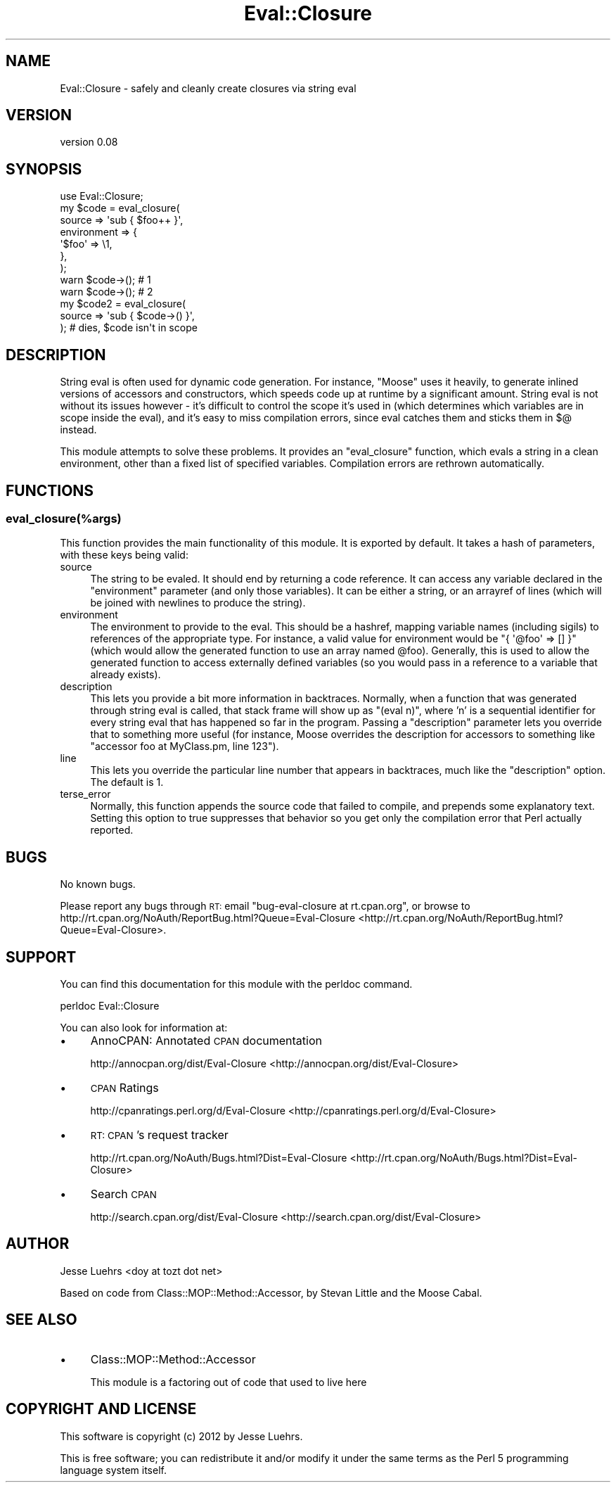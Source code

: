 .\" Automatically generated by Pod::Man 2.25 (Pod::Simple 3.20)
.\"
.\" Standard preamble:
.\" ========================================================================
.de Sp \" Vertical space (when we can't use .PP)
.if t .sp .5v
.if n .sp
..
.de Vb \" Begin verbatim text
.ft CW
.nf
.ne \\$1
..
.de Ve \" End verbatim text
.ft R
.fi
..
.\" Set up some character translations and predefined strings.  \*(-- will
.\" give an unbreakable dash, \*(PI will give pi, \*(L" will give a left
.\" double quote, and \*(R" will give a right double quote.  \*(C+ will
.\" give a nicer C++.  Capital omega is used to do unbreakable dashes and
.\" therefore won't be available.  \*(C` and \*(C' expand to `' in nroff,
.\" nothing in troff, for use with C<>.
.tr \(*W-
.ds C+ C\v'-.1v'\h'-1p'\s-2+\h'-1p'+\s0\v'.1v'\h'-1p'
.ie n \{\
.    ds -- \(*W-
.    ds PI pi
.    if (\n(.H=4u)&(1m=24u) .ds -- \(*W\h'-12u'\(*W\h'-12u'-\" diablo 10 pitch
.    if (\n(.H=4u)&(1m=20u) .ds -- \(*W\h'-12u'\(*W\h'-8u'-\"  diablo 12 pitch
.    ds L" ""
.    ds R" ""
.    ds C` ""
.    ds C' ""
'br\}
.el\{\
.    ds -- \|\(em\|
.    ds PI \(*p
.    ds L" ``
.    ds R" ''
'br\}
.\"
.\" Escape single quotes in literal strings from groff's Unicode transform.
.ie \n(.g .ds Aq \(aq
.el       .ds Aq '
.\"
.\" If the F register is turned on, we'll generate index entries on stderr for
.\" titles (.TH), headers (.SH), subsections (.SS), items (.Ip), and index
.\" entries marked with X<> in POD.  Of course, you'll have to process the
.\" output yourself in some meaningful fashion.
.ie \nF \{\
.    de IX
.    tm Index:\\$1\t\\n%\t"\\$2"
..
.    nr % 0
.    rr F
.\}
.el \{\
.    de IX
..
.\}
.\"
.\" Accent mark definitions (@(#)ms.acc 1.5 88/02/08 SMI; from UCB 4.2).
.\" Fear.  Run.  Save yourself.  No user-serviceable parts.
.    \" fudge factors for nroff and troff
.if n \{\
.    ds #H 0
.    ds #V .8m
.    ds #F .3m
.    ds #[ \f1
.    ds #] \fP
.\}
.if t \{\
.    ds #H ((1u-(\\\\n(.fu%2u))*.13m)
.    ds #V .6m
.    ds #F 0
.    ds #[ \&
.    ds #] \&
.\}
.    \" simple accents for nroff and troff
.if n \{\
.    ds ' \&
.    ds ` \&
.    ds ^ \&
.    ds , \&
.    ds ~ ~
.    ds /
.\}
.if t \{\
.    ds ' \\k:\h'-(\\n(.wu*8/10-\*(#H)'\'\h"|\\n:u"
.    ds ` \\k:\h'-(\\n(.wu*8/10-\*(#H)'\`\h'|\\n:u'
.    ds ^ \\k:\h'-(\\n(.wu*10/11-\*(#H)'^\h'|\\n:u'
.    ds , \\k:\h'-(\\n(.wu*8/10)',\h'|\\n:u'
.    ds ~ \\k:\h'-(\\n(.wu-\*(#H-.1m)'~\h'|\\n:u'
.    ds / \\k:\h'-(\\n(.wu*8/10-\*(#H)'\z\(sl\h'|\\n:u'
.\}
.    \" troff and (daisy-wheel) nroff accents
.ds : \\k:\h'-(\\n(.wu*8/10-\*(#H+.1m+\*(#F)'\v'-\*(#V'\z.\h'.2m+\*(#F'.\h'|\\n:u'\v'\*(#V'
.ds 8 \h'\*(#H'\(*b\h'-\*(#H'
.ds o \\k:\h'-(\\n(.wu+\w'\(de'u-\*(#H)/2u'\v'-.3n'\*(#[\z\(de\v'.3n'\h'|\\n:u'\*(#]
.ds d- \h'\*(#H'\(pd\h'-\w'~'u'\v'-.25m'\f2\(hy\fP\v'.25m'\h'-\*(#H'
.ds D- D\\k:\h'-\w'D'u'\v'-.11m'\z\(hy\v'.11m'\h'|\\n:u'
.ds th \*(#[\v'.3m'\s+1I\s-1\v'-.3m'\h'-(\w'I'u*2/3)'\s-1o\s+1\*(#]
.ds Th \*(#[\s+2I\s-2\h'-\w'I'u*3/5'\v'-.3m'o\v'.3m'\*(#]
.ds ae a\h'-(\w'a'u*4/10)'e
.ds Ae A\h'-(\w'A'u*4/10)'E
.    \" corrections for vroff
.if v .ds ~ \\k:\h'-(\\n(.wu*9/10-\*(#H)'\s-2\u~\d\s+2\h'|\\n:u'
.if v .ds ^ \\k:\h'-(\\n(.wu*10/11-\*(#H)'\v'-.4m'^\v'.4m'\h'|\\n:u'
.    \" for low resolution devices (crt and lpr)
.if \n(.H>23 .if \n(.V>19 \
\{\
.    ds : e
.    ds 8 ss
.    ds o a
.    ds d- d\h'-1'\(ga
.    ds D- D\h'-1'\(hy
.    ds th \o'bp'
.    ds Th \o'LP'
.    ds ae ae
.    ds Ae AE
.\}
.rm #[ #] #H #V #F C
.\" ========================================================================
.\"
.IX Title "Eval::Closure 3"
.TH Eval::Closure 3 "2012-02-09" "perl v5.16.2" "User Contributed Perl Documentation"
.\" For nroff, turn off justification.  Always turn off hyphenation; it makes
.\" way too many mistakes in technical documents.
.if n .ad l
.nh
.SH "NAME"
Eval::Closure \- safely and cleanly create closures via string eval
.SH "VERSION"
.IX Header "VERSION"
version 0.08
.SH "SYNOPSIS"
.IX Header "SYNOPSIS"
.Vb 1
\&  use Eval::Closure;
\&
\&  my $code = eval_closure(
\&      source      => \*(Aqsub { $foo++ }\*(Aq,
\&      environment => {
\&          \*(Aq$foo\*(Aq => \e1,
\&      },
\&  );
\&
\&  warn $code\->(); # 1
\&  warn $code\->(); # 2
\&
\&  my $code2 = eval_closure(
\&      source => \*(Aqsub { $code\->() }\*(Aq,
\&  ); # dies, $code isn\*(Aqt in scope
.Ve
.SH "DESCRIPTION"
.IX Header "DESCRIPTION"
String eval is often used for dynamic code generation. For instance, \f(CW\*(C`Moose\*(C'\fR
uses it heavily, to generate inlined versions of accessors and constructors,
which speeds code up at runtime by a significant amount. String eval is not
without its issues however \- it's difficult to control the scope it's used in
(which determines which variables are in scope inside the eval), and it's easy
to miss compilation errors, since eval catches them and sticks them in $@
instead.
.PP
This module attempts to solve these problems. It provides an \f(CW\*(C`eval_closure\*(C'\fR
function, which evals a string in a clean environment, other than a fixed list
of specified variables. Compilation errors are rethrown automatically.
.SH "FUNCTIONS"
.IX Header "FUNCTIONS"
.SS "eval_closure(%args)"
.IX Subsection "eval_closure(%args)"
This function provides the main functionality of this module. It is exported by
default. It takes a hash of parameters, with these keys being valid:
.IP "source" 4
.IX Item "source"
The string to be evaled. It should end by returning a code reference. It can
access any variable declared in the \f(CW\*(C`environment\*(C'\fR parameter (and only those
variables). It can be either a string, or an arrayref of lines (which will be
joined with newlines to produce the string).
.IP "environment" 4
.IX Item "environment"
The environment to provide to the eval. This should be a hashref, mapping
variable names (including sigils) to references of the appropriate type. For
instance, a valid value for environment would be \f(CW\*(C`{ \*(Aq@foo\*(Aq => [] }\*(C'\fR (which
would allow the generated function to use an array named \f(CW@foo\fR). Generally,
this is used to allow the generated function to access externally defined
variables (so you would pass in a reference to a variable that already exists).
.IP "description" 4
.IX Item "description"
This lets you provide a bit more information in backtraces. Normally, when a
function that was generated through string eval is called, that stack frame
will show up as \*(L"(eval n)\*(R", where 'n' is a sequential identifier for every
string eval that has happened so far in the program. Passing a \f(CW\*(C`description\*(C'\fR
parameter lets you override that to something more useful (for instance,
Moose overrides the description for accessors to something like \*(L"accessor
foo at MyClass.pm, line 123\*(R").
.IP "line" 4
.IX Item "line"
This lets you override the particular line number that appears in backtraces,
much like the \f(CW\*(C`description\*(C'\fR option. The default is 1.
.IP "terse_error" 4
.IX Item "terse_error"
Normally, this function appends the source code that failed to compile, and
prepends some explanatory text. Setting this option to true suppresses that
behavior so you get only the compilation error that Perl actually reported.
.SH "BUGS"
.IX Header "BUGS"
No known bugs.
.PP
Please report any bugs through \s-1RT:\s0 email
\&\f(CW\*(C`bug\-eval\-closure at rt.cpan.org\*(C'\fR, or browse to
http://rt.cpan.org/NoAuth/ReportBug.html?Queue=Eval\-Closure <http://rt.cpan.org/NoAuth/ReportBug.html?Queue=Eval-Closure>.
.SH "SUPPORT"
.IX Header "SUPPORT"
You can find this documentation for this module with the perldoc command.
.PP
.Vb 1
\&    perldoc Eval::Closure
.Ve
.PP
You can also look for information at:
.IP "\(bu" 4
AnnoCPAN: Annotated \s-1CPAN\s0 documentation
.Sp
http://annocpan.org/dist/Eval\-Closure <http://annocpan.org/dist/Eval-Closure>
.IP "\(bu" 4
\&\s-1CPAN\s0 Ratings
.Sp
http://cpanratings.perl.org/d/Eval\-Closure <http://cpanratings.perl.org/d/Eval-Closure>
.IP "\(bu" 4
\&\s-1RT:\s0 \s-1CPAN\s0's request tracker
.Sp
http://rt.cpan.org/NoAuth/Bugs.html?Dist=Eval\-Closure <http://rt.cpan.org/NoAuth/Bugs.html?Dist=Eval-Closure>
.IP "\(bu" 4
Search \s-1CPAN\s0
.Sp
http://search.cpan.org/dist/Eval\-Closure <http://search.cpan.org/dist/Eval-Closure>
.SH "AUTHOR"
.IX Header "AUTHOR"
Jesse Luehrs <doy at tozt dot net>
.PP
Based on code from Class::MOP::Method::Accessor, by Stevan Little and the
Moose Cabal.
.SH "SEE ALSO"
.IX Header "SEE ALSO"
.IP "\(bu" 4
Class::MOP::Method::Accessor
.Sp
This module is a factoring out of code that used to live here
.SH "COPYRIGHT AND LICENSE"
.IX Header "COPYRIGHT AND LICENSE"
This software is copyright (c) 2012 by Jesse Luehrs.
.PP
This is free software; you can redistribute it and/or modify it under
the same terms as the Perl 5 programming language system itself.
